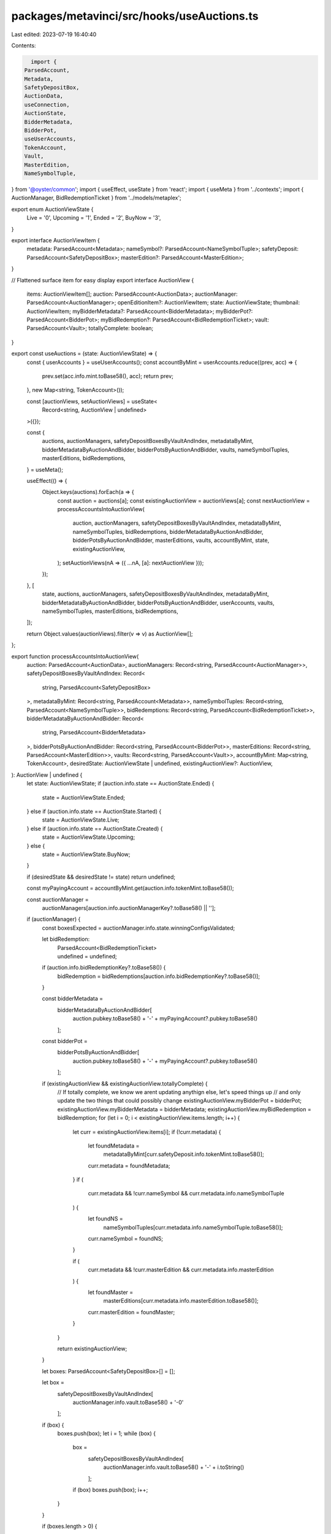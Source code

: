 packages/metavinci/src/hooks/useAuctions.ts
===========================================

Last edited: 2023-07-19 16:40:40

Contents:

.. code-block:: ts

    import {
  ParsedAccount,
  Metadata,
  SafetyDepositBox,
  AuctionData,
  useConnection,
  AuctionState,
  BidderMetadata,
  BidderPot,
  useUserAccounts,
  TokenAccount,
  Vault,
  MasterEdition,
  NameSymbolTuple,
} from '@oyster/common';
import { useEffect, useState } from 'react';
import { useMeta } from '../contexts';
import { AuctionManager, BidRedemptionTicket } from '../models/metaplex';

export enum AuctionViewState {
  Live = '0',
  Upcoming = '1',
  Ended = '2',
  BuyNow = '3',
}

export interface AuctionViewItem {
  metadata: ParsedAccount<Metadata>;
  nameSymbol?: ParsedAccount<NameSymbolTuple>;
  safetyDeposit: ParsedAccount<SafetyDepositBox>;
  masterEdition?: ParsedAccount<MasterEdition>;
}

// Flattened surface item for easy display
export interface AuctionView {
  items: AuctionViewItem[];
  auction: ParsedAccount<AuctionData>;
  auctionManager: ParsedAccount<AuctionManager>;
  openEditionItem?: AuctionViewItem;
  state: AuctionViewState;
  thumbnail: AuctionViewItem;
  myBidderMetadata?: ParsedAccount<BidderMetadata>;
  myBidderPot?: ParsedAccount<BidderPot>;
  myBidRedemption?: ParsedAccount<BidRedemptionTicket>;
  vault: ParsedAccount<Vault>;
  totallyComplete: boolean;
}

export const useAuctions = (state: AuctionViewState) => {
  const { userAccounts } = useUserAccounts();
  const accountByMint = userAccounts.reduce((prev, acc) => {
    prev.set(acc.info.mint.toBase58(), acc);
    return prev;
  }, new Map<string, TokenAccount>());

  const [auctionViews, setAuctionViews] = useState<
    Record<string, AuctionView | undefined>
  >({});

  const {
    auctions,
    auctionManagers,
    safetyDepositBoxesByVaultAndIndex,
    metadataByMint,
    bidderMetadataByAuctionAndBidder,
    bidderPotsByAuctionAndBidder,
    vaults,
    nameSymbolTuples,
    masterEditions,
    bidRedemptions,
  } = useMeta();

  useEffect(() => {
    Object.keys(auctions).forEach(a => {
      const auction = auctions[a];
      const existingAuctionView = auctionViews[a];
      const nextAuctionView = processAccountsIntoAuctionView(
        auction,
        auctionManagers,
        safetyDepositBoxesByVaultAndIndex,
        metadataByMint,
        nameSymbolTuples,
        bidRedemptions,
        bidderMetadataByAuctionAndBidder,
        bidderPotsByAuctionAndBidder,
        masterEditions,
        vaults,
        accountByMint,
        state,
        existingAuctionView,
      );
      setAuctionViews(nA => ({ ...nA, [a]: nextAuctionView }));
    });
  }, [
    state,
    auctions,
    auctionManagers,
    safetyDepositBoxesByVaultAndIndex,
    metadataByMint,
    bidderMetadataByAuctionAndBidder,
    bidderPotsByAuctionAndBidder,
    userAccounts,
    vaults,
    nameSymbolTuples,
    masterEditions,
    bidRedemptions,
  ]);

  return Object.values(auctionViews).filter(v => v) as AuctionView[];
};

export function processAccountsIntoAuctionView(
  auction: ParsedAccount<AuctionData>,
  auctionManagers: Record<string, ParsedAccount<AuctionManager>>,
  safetyDepositBoxesByVaultAndIndex: Record<
    string,
    ParsedAccount<SafetyDepositBox>
  >,
  metadataByMint: Record<string, ParsedAccount<Metadata>>,
  nameSymbolTuples: Record<string, ParsedAccount<NameSymbolTuple>>,
  bidRedemptions: Record<string, ParsedAccount<BidRedemptionTicket>>,
  bidderMetadataByAuctionAndBidder: Record<
    string,
    ParsedAccount<BidderMetadata>
  >,
  bidderPotsByAuctionAndBidder: Record<string, ParsedAccount<BidderPot>>,
  masterEditions: Record<string, ParsedAccount<MasterEdition>>,
  vaults: Record<string, ParsedAccount<Vault>>,
  accountByMint: Map<string, TokenAccount>,
  desiredState: AuctionViewState | undefined,
  existingAuctionView?: AuctionView,
): AuctionView | undefined {
  let state: AuctionViewState;
  if (auction.info.state == AuctionState.Ended) {
    state = AuctionViewState.Ended;
  } else if (auction.info.state == AuctionState.Started) {
    state = AuctionViewState.Live;
  } else if (auction.info.state == AuctionState.Created) {
    state = AuctionViewState.Upcoming;
  } else {
    state = AuctionViewState.BuyNow;
  }

  if (desiredState && desiredState != state) return undefined;

  const myPayingAccount = accountByMint.get(auction.info.tokenMint.toBase58());

  const auctionManager =
    auctionManagers[auction.info.auctionManagerKey?.toBase58() || ''];
  if (auctionManager) {
    const boxesExpected = auctionManager.info.state.winningConfigsValidated;

    let bidRedemption:
      | ParsedAccount<BidRedemptionTicket>
      | undefined = undefined;
    if (auction.info.bidRedemptionKey?.toBase58()) {
      bidRedemption = bidRedemptions[auction.info.bidRedemptionKey?.toBase58()];
    }

    const bidderMetadata =
      bidderMetadataByAuctionAndBidder[
        auction.pubkey.toBase58() + '-' + myPayingAccount?.pubkey.toBase58()
      ];
    const bidderPot =
      bidderPotsByAuctionAndBidder[
        auction.pubkey.toBase58() + '-' + myPayingAccount?.pubkey.toBase58()
      ];

    if (existingAuctionView && existingAuctionView.totallyComplete) {
      // If totally complete, we know we arent updating anythign else, let's speed things up
      // and only update the two things that could possibly change
      existingAuctionView.myBidderPot = bidderPot;
      existingAuctionView.myBidderMetadata = bidderMetadata;
      existingAuctionView.myBidRedemption = bidRedemption;
      for (let i = 0; i < existingAuctionView.items.length; i++) {
        let curr = existingAuctionView.items[i];
        if (!curr.metadata) {
          let foundMetadata =
            metadataByMint[curr.safetyDeposit.info.tokenMint.toBase58()];
          curr.metadata = foundMetadata;
        }
        if (
          curr.metadata &&
          !curr.nameSymbol &&
          curr.metadata.info.nameSymbolTuple
        ) {
          let foundNS =
            nameSymbolTuples[curr.metadata.info.nameSymbolTuple.toBase58()];
          curr.nameSymbol = foundNS;
        }

        if (
          curr.metadata &&
          !curr.masterEdition &&
          curr.metadata.info.masterEdition
        ) {
          let foundMaster =
            masterEditions[curr.metadata.info.masterEdition.toBase58()];

          curr.masterEdition = foundMaster;
        }
      }

      return existingAuctionView;
    }

    let boxes: ParsedAccount<SafetyDepositBox>[] = [];

    let box =
      safetyDepositBoxesByVaultAndIndex[
        auctionManager.info.vault.toBase58() + '-0'
      ];
    if (box) {
      boxes.push(box);
      let i = 1;
      while (box) {
        box =
          safetyDepositBoxesByVaultAndIndex[
            auctionManager.info.vault.toBase58() + '-' + i.toString()
          ];
        if (box) boxes.push(box);
        i++;
      }
    }

    if (boxes.length > 0) {
      let view: Partial<AuctionView> = {
        auction,
        auctionManager,
        state,
        vault: vaults[auctionManager.info.vault.toBase58()],
        items: auctionManager.info.settings.winningConfigs.map(w => {
          let metadata =
            metadataByMint[
              boxes[w.safetyDepositBoxIndex].info.tokenMint.toBase58()
            ];
          return {
            metadata,
            nameSymbol: metadata?.info?.nameSymbolTuple
              ? nameSymbolTuples[metadata.info.nameSymbolTuple.toBase58()]
              : undefined,
            safetyDeposit: boxes[w.safetyDepositBoxIndex],
            masterEdition: metadata?.info?.masterEdition
              ? masterEditions[metadata.info.masterEdition.toBase58()]
              : undefined,
          };
        }),
        openEditionItem:
          auctionManager.info.settings.openEditionConfig != null
            ? {
                metadata:
                  metadataByMint[
                    boxes[
                      auctionManager.info.settings.openEditionConfig
                    ].info.tokenMint.toBase58()
                  ],
                safetyDeposit:
                  boxes[auctionManager.info.settings.openEditionConfig],
                masterEdition:
                  masterEditions[
                    metadataByMint[
                      boxes[
                        auctionManager.info.settings.openEditionConfig
                      ].info.tokenMint.toBase58()
                    ]?.info.masterEdition?.toBase58() || ''
                  ],
              }
            : undefined,
        myBidderMetadata: bidderMetadata,
        myBidderPot: bidderPot,
        myBidRedemption: bidRedemption,
      };

      view.thumbnail = (view.items || [])[0] || view.openEditionItem;
      view.totallyComplete = !!(
        view.thumbnail &&
        boxesExpected ==
          (view.items || []).length +
            (auctionManager.info.settings.openEditionConfig == null ? 0 : 1) &&
        (auctionManager.info.settings.openEditionConfig == null ||
          (auctionManager.info.settings.openEditionConfig != null &&
            view.openEditionItem)) &&
        view.vault
      );
      if (!view.thumbnail || !view.thumbnail.metadata) return undefined;
      return view as AuctionView;
    }
  }

  return undefined;
}


